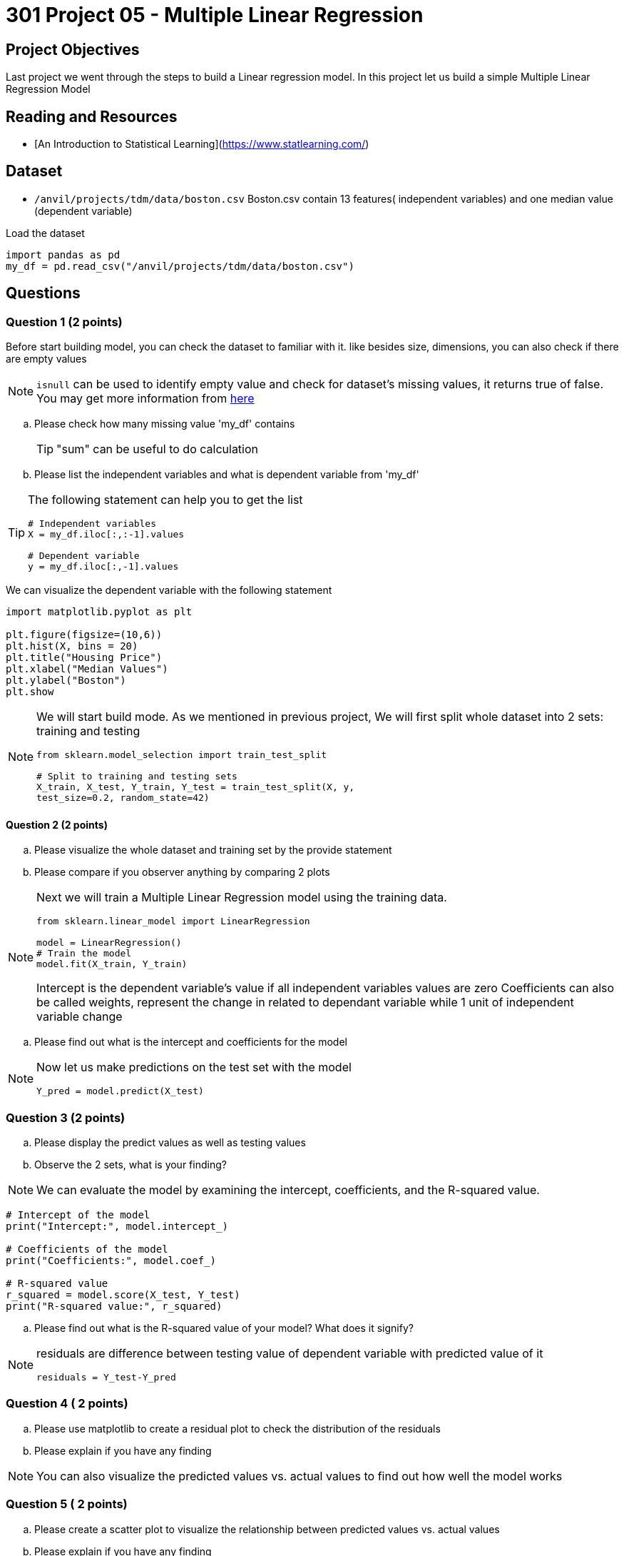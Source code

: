 = 301 Project 05 - Multiple Linear Regression  

== Project Objectives

Last project we went through the steps to build a Linear regression model. In this project let us build a simple Multiple Linear Regression Model


== Reading and Resources

- [An Introduction to Statistical Learning](https://www.statlearning.com/)

== Dataset
- `/anvil/projects/tdm/data/boston.csv`
Boston.csv contain 13 features( independent variables) and one median value (dependent variable)

Load the dataset
[source,python]
----
import pandas as pd
my_df = pd.read_csv("/anvil/projects/tdm/data/boston.csv")
----
== Questions


=== Question 1 (2 points)

Before start building model, you can check the dataset to familiar with it. like besides size, dimensions, you can also check if there are empty values
[NOTE]
====
`isnull` can be used to identify empty value and check for dataset's missing values, it returns true of false. You may get more information from https://www.w3schools.com/python/pandas/ref_df_isnull.asp[here]
====
.. Please check how many missing value 'my_df' contains
+
[TIP]
====
"sum" can be useful to do calculation
====
.. Please list the independent variables and what is dependent variable from 'my_df'

[TIP]
====
The following statement can help you to get the list 

[source,python]
----
# Independent variables
X = my_df.iloc[:,:-1].values

# Dependent variable
y = my_df.iloc[:,-1].values
----
====

We can visualize the dependent variable with the following statement

[source,python]
----
import matplotlib.pyplot as plt

plt.figure(figsize=(10,6))
plt.hist(X, bins = 20)
plt.title("Housing Price")
plt.xlabel("Median Values")
plt.ylabel("Boston")
plt.show
----


[NOTE]
====
We will start build mode. As we mentioned in previous project, We will first split whole dataset into 2 sets: training and testing

[source,python]
---- 
from sklearn.model_selection import train_test_split

# Split to training and testing sets
X_train, X_test, Y_train, Y_test = train_test_split(X, y,
test_size=0.2, random_state=42)
----
====

==== Question 2 (2 points)

.. Please visualize the whole dataset and training set by the provide statement
.. Please compare if you observer anything by comparing 2 plots

[NOTE]
====
Next we will train a Multiple Linear Regression model using the training data.

[source,python]
----
from sklearn.linear_model import LinearRegression

model = LinearRegression()
# Train the model
model.fit(X_train, Y_train)
----
Intercept is the dependent variable's value if all independent variables values are zero
Coefficients can also be called weights, represent the change in related to dependant variable while 1 unit of independent variable change
====
.. Please find out what is the intercept and coefficients for the model

[NOTE]
====
Now let us make predictions on the test set with the model

[source, python]
----
Y_pred = model.predict(X_test)
----
====
=== Question 3 (2 points)

.. Please display the predict values as well as testing values
.. Observe the 2 sets, what is your finding?


[NOTE]
We can evaluate the model by examining the intercept, coefficients, and the R-squared value.

[source,python]
----
# Intercept of the model
print("Intercept:", model.intercept_)

# Coefficients of the model
print("Coefficients:", model.coef_)

# R-squared value
r_squared = model.score(X_test, Y_test)
print("R-squared value:", r_squared)
----
.. Please find out what is the R-squared value of your model? What does it signify?

[NOTE]
====
residuals are difference between testing value of dependent variable with predicted value of it

[source,python]
residuals = Y_test-Y_pred
====

=== Question 4 ( 2 points)

.. Please use matplotlib to create a residual plot to check the distribution of the residuals
.. Please explain if you have any finding

[NOTE]
====
You can also visualize the predicted values vs. actual values to find out how well the model works
====

=== Question 5 ( 2 points)
.. Please create a scatter plot to visualize the relationship between predicted values vs. actual values
.. Please explain if you have any finding


Project 05 Assignment Checklist
====
* Jupyter Lab notebook with your code, comments, and output for the assignment
    ** `firstname-lastname-project05.ipynb`

* Submit files through Gradescope
====

[WARNING]
====
_Please_ make sure to double-check that your submission is complete and contains all of your code and output before submitting. If you are on a spotty internet connection, it is recommended to download your submission after submitting it to make sure what you _think_ you submitted was what you _actually_ submitted.

In addition, please review our [submission guidelines](xref:projects:current-projects:submissions.adoc) before submitting your project.
====

